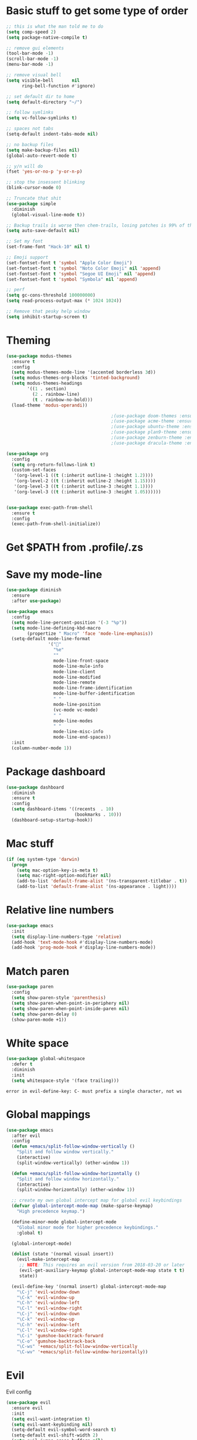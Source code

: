 * Basic stuff to get some type of order
  #+BEGIN_SRC emacs-lisp
    ;; this is what the man told me to do
    (setq comp-speed 2)
    (setq package-native-compile t)

    ;; remove gui elements
    (tool-bar-mode -1)
    (scroll-bar-mode -1)
    (menu-bar-mode -1)

    ;; remove visual bell
    (setq visible-bell       nil
          ring-bell-function #'ignore)

    ;; set default dir to home
    (setq default-directory "~/")

    ;; follow symlinks
    (setq vc-follow-symlinks t)

    ;; spaces not tabs
    (setq-default indent-tabs-mode nil)

    ;; no backup files
    (setq make-backup-files nil)
    (global-auto-revert-mode t)

    ;; y/n will do
    (fset 'yes-or-no-p 'y-or-n-p)

    ;; stop the insessent blinking
    (blink-cursor-mode 0)

    ;; Truncate that shit
    (use-package simple
      :diminish
      (global-visual-line-mode t))

    ;; Backup trails is worse then chem-trails, losing patches is 99% of the time my fault
    (setq auto-save-default nil)

    ;; Set my font
    (set-frame-font "Hack-10" nil t)

    ;; Emoji support
    (set-fontset-font t 'symbol "Apple Color Emoji")
    (set-fontset-font t 'symbol "Noto Color Emoji" nil 'append)
    (set-fontset-font t 'symbol "Segoe UI Emoji" nil 'append)
    (set-fontset-font t 'symbol "Symbola" nil 'append)

    ;; perf
    (setq gc-cons-threshold 100000000)
    (setq read-process-output-max (* 1024 1024))

    ;; Remove that pesky help window
    (setq inhibit-startup-screen t)
  #+END_SRC

* Theming
  #+BEGIN_SRC emacs-lisp
    (use-package modus-themes
      :ensure t
      :config
      (setq modus-themes-mode-line '(accented borderless 3d))
      (setq modus-themes-org-blocks 'tinted-background)
      (setq modus-themes-headings 
            '((1 . section)
              (2 . rainbow-line)
              (t . rainbow-no-bold)))
      (load-theme 'modus-operandi))

                                            ;(use-package doom-themes :ensure t :config (load-theme 'doom-rouge))
                                            ;(use-package acme-theme :ensure t :config (load-theme 'acme))
                                            ;(use-package ubuntu-theme :ensure t: config (load-theme 'ubuntu))
                                            ;(use-package plan9-theme :ensure t)
                                            ;(use-package zenburn-theme :ensure t)
                                            ;(use-package dracula-theme :ensure t)

    (use-package org
      :config
      (setq org-return-follows-link t)
      (custom-set-faces
       '(org-level-1 ((t (:inherit outline-1 :height 1.2))))
       '(org-level-2 ((t (:inherit outline-2 :height 1.15))))
       '(org-level-3 ((t (:inherit outline-3 :height 1.1))))
       '(org-level-3 ((t (:inherit outline-3 :height 1.05))))))


    (use-package exec-path-from-shell
      :ensure t
      :config
      (exec-path-from-shell-initialize))

  #+END_SRC

* Get $PATH from .profile/.zs

* Save my mode-line
  #+begin_src emacs-lisp
    (use-package diminish
      :ensure
      :after use-package)

    (use-package emacs
      :config
      (setq mode-line-percent-position '(-3 "%p"))
      (setq mode-line-defining-kbd-macro
            (propertize " Macro" 'face 'mode-line-emphasis))
      (setq-default mode-line-format
                    '("🌻"
                      "%e"
                      ""
                      mode-line-front-space
                      mode-line-mule-info
                      mode-line-client
                      mode-line-modified
                      mode-line-remote
                      mode-line-frame-identification
                      mode-line-buffer-identification
                      " "
                      mode-line-position
                      (vc-mode vc-mode)
                      " "
                      mode-line-modes
                      " "
                      mode-line-misc-info
                      mode-line-end-spaces))
      :init
      (column-number-mode 1))

  #+end_src

* Package dashboard
  #+BEGIN_SRC emacs-lisp
  (use-package dashboard
    :diminish
    :ensure t
    :config
    (setq dashboard-items '((recents  . 10)
                            (bookmarks . 10)))
    (dashboard-setup-startup-hook))
  #+END_SRC

* Mac stuff
  #+BEGIN_SRC  emacs-lisp
(if (eq system-type 'darwin)
  (progn
    (setq mac-option-key-is-meta t)
    (setq mac-right-option-modifier nil)
    (add-to-list 'default-frame-alist '(ns-transparent-titlebar . t))
    (add-to-list 'default-frame-alist '(ns-appearance . light))))
  #+END_SRC

* Relative line numbers
  #+BEGIN_SRC emacs-lisp
    (use-package emacs
      :init
      (setq display-line-numbers-type 'relative)
      (add-hook 'text-mode-hook #'display-line-numbers-mode)
      (add-hook 'prog-mode-hook #'display-line-numbers-mode))
  #+END_SRC

* Match paren 
  #+begin_src  emacs-lisp
    (use-package paren
      :config
      (setq show-paren-style 'parenthesis)
      (setq show-paren-when-point-in-periphery nil)
      (setq show-paren-when-point-inside-paren nil)
      (setq show-paren-delay 0)
      (show-paren-mode +1))
  #+end_src
  
* White space
#+BEGIN_SRC emacs-lisp
  (use-package global-whitespace
    :defer t
    :diminish
    :init
    (setq whitespace-style '(face trailing)))
#+END_SRC


  #+RESULTS:
  : error in evil-define-key: C- must prefix a single character, not ws
    
  
* Global mappings
  #+begin_src emacs-lisp
    (use-package emacs
      :after evil
      :config
      (defun +emacs/split-follow-window-vertically ()
        "Split and follow window vertically."
        (interactive)
        (split-window-vertically) (other-window 1))

      (defun +emacs/split-follow-window-horizontally ()
        "Split and follow window horizontally."
        (interactive)
        (split-window-horizontally) (other-window 1))

      ;; create my own global intercept map for global evil keybindings
      (defvar global-intercept-mode-map (make-sparse-keymap)
        "High precedence keymap.")

      (define-minor-mode global-intercept-mode
        "Global minor mode for higher precedence keybindings."
        :global t)

      (global-intercept-mode)

      (dolist (state '(normal visual insert))
        (evil-make-intercept-map
         ;; NOTE: This requires an evil version from 2018-03-20 or later
         (evil-get-auxiliary-keymap global-intercept-mode-map state t t)
         state))

      (evil-define-key '(normal insert) global-intercept-mode-map
        "\C-j" 'evil-window-down
        "\C-k" 'evil-window-up
        "\C-h" 'evil-window-left
        "\C-l" 'evil-window-right
        "\C-j" 'evil-window-down
        "\C-k" 'evil-window-up
        "\C-h" 'evil-window-left
        "\C-l" 'evil-window-right
        "\C-i" 'gumshoe-backtrack-forward
        "\C-o" 'gumshoe-backtrack-back
        "\C-ws" '+emacs/split-follow-window-vertically
        "\C-wv" '+emacs/split-follow-window-horizontally))
  #+end_src
* Evil
  Evil config
  #+BEGIN_SRC emacs-lisp
    (use-package evil
      :ensure evil
      :init
      (setq evil-want-integration t)
      (setq evil-want-keybinding nil)
      (setq-default evil-symbol-word-search t)
      (setq-default evil-shift-width 2)
      (setq evil-jumps-cross-buffers nil)
      (setq evil-want-Y-yank-to-eol t)
      (setq evil-want-C-u-scroll t)
      (setq evil-search-module 'evil-search)
      :config

      (evil-define-key 'normal 'global
        ;; select the previously pasted text
        "gp" "`[v`]"
        ;; run the macro in the q register
        "Q" "@q")

      (defalias #'forward-evil-word #'forward-evil-symbol)
      (evil-ex-define-cmd "E[dit]" 'evil-edit)
      (evil-ex-define-cmd "W[rite]" 'evil-write)
      (evil-ex-define-cmd "Wq" 'evil-save-and-close)
      (evil-ex-define-cmd "WQ" 'evil-save-and-close)
      (evil-ex-define-cmd "Wq" 'evil-save-and-close)
      (evil-ex-define-cmd "Qa[ll]" "quitall")
      (evil-ex-define-cmd "qA[ll]" "quitall")
      (evil-ex-define-cmd "QA[ll]" "quitall")

      (setq evil--jumps-buffer-targets "\\*\\(new\\|scratch\\|eshell .*\\)\\*")

      (evil-mode 1)

      (use-package evil-surround
        :ensure t
        :config
        (global-evil-surround-mode 1))

    (use-package evil-escape
      :diminish
      :ensure t
      :init
      (setq evil-escape-delay 0.2)
      (setq evil-escape-unordered-key-sequence t)
      (setq-default evil-escape-key-sequence "jk")
      :config
      (evil-escape-mode))


    (use-package evil-collection
      :after evil
      :ensure t
      :config
      ;; magit uses 'C-i' as tab like GUI emacs doesn't exist
      (evil-define-key 'normal magit-mode-map (kbd "<tab>") #'magit-section-cycle)
      (thread-last evil-collection-mode-list
        (remove 'eshell)
        (setq evil-collection-mode-list))
      (evil-collection-init)))

  #+END_SRC

* Gumshoe
  #+begin_src emacs-lisp
        (use-package gumshoe
          :load-path "~/.emacs.d/gits/gumshoe"
          :diminish 'global-gumshoe-mode
          :config
          (setq gumshoe-display-buffer-action '(display-buffer-same-window))
          (global-gumshoe-mode 1))

  #+end_src

* Narrow
  #+BEGIN_SRC emacs-lisp
    (defun narrow-or-widen-dwim (p)
    "Widen if buffer is narrowed, narrow-dwim otherwise.
    Dwim means: region, org-src-block, org-subtree, or
    defun, whichever applies first.  Narrowing to
    org-src-block actually calls `org-edit-src-code'.

    With prefix P, don't widen, just narrow even if buffer
    is already narrowed."
      (interactive "P")
      (declare (interactive-only))
      (cond ((and (buffer-narrowed-p) (not p)) (widen))
            ((region-active-p)
             (narrow-to-region (region-beginning)
                               (region-end)))
            ((derived-mode-p 'org-mode)
             ;; `org-edit-src-code' is not a real narrowing
             ;; command. Remove this first conditional if
             ;; you don't want it.
             (cond ((ignore-errors (org-edit-src-code) t)
                    (delete-other-windows))
                   ((ignore-errors (org-narrow-to-block) t))
                   (t (org-narrow-to-subtree))))
            ((derived-mode-p 'latex-mode)
             (LaTeX-narrow-to-environment))
            (t (narrow-to-defun))))


    (evil-leader/set-key "oz" 'narrow-or-widen-dwim)
  #+END_SRC

  #+RESULTS:

* Org
   #+BEGIN_SRC emacs-lisp
     (use-package evil-org
       :diminish
       :defer t
       :ensure t
       :after org
       :hook ((org-mode . evil-org-mode)
              (evil-org-mode . (lambda ()
                                 (evil-org-set-key-theme '(textobjects
                                                           insert
                                                           return
                                                           additional
                                                           shift
                                                           todo))))))

     (use-package org-agenda
       :init
       (setq org-agenda-files '("~/org/todo.org"))
       :config
       (evil-leader/set-key
         "oa" 'org-agenda
         "ot" 'org-todo-list
         "ow" 'org-agenda-list)

       (evil-set-initial-state 'org-agenda-mode 'normal)
       (evil-define-key 'normal org-agenda-mode-map
         (kbd "<RET>") 'org-agenda-switch-to
         (kbd "\t") 'org-agenda-goto
         "q" 'org-agenda-quit
         "r" 'org-agenda-redo
         "S" 'org-save-all-org-buffers
         "gj" 'org-agenda-goto-date
         "gJ" 'org-agenda-clock-goto
         "gm" 'org-agenda-bulk-mark
         "go" 'org-agenda-open-link
         "s" 'org-agenda-schedule
         "+" 'org-agenda-priority-up
         "," 'org-agenda-priority
         "-" 'org-agenda-priority-down
         "y" 'org-agenda-todo-yesterday
         "n" 'org-agenda-add-note
         "t" 'org-agenda-todo
         ":" 'org-agenda-set-tags
         ";" 'org-timer-set-timer
         "I" 'helm-org-task-file-headings
         "i" 'org-agenda-clock-in-avy
         "O" 'org-agenda-clock-out-avy
         "u" 'org-agenda-bulk-unmark
         "dd" 'org-agenda-kill
         "x" 'org-agenda-exit
         "j"  'org-agenda-next-line
         "k"  'org-agenda-previous-line
         "vt" 'org-agenda-toggle-time-grid
         "va" 'org-agenda-archives-mode
         "vw" 'org-agenda-week-view
         "vl" 'org-agenda-log-mode
         "vd" 'org-agenda-day-view
         "vc" 'org-agenda-show-clocking-issues
         "g/" 'org-agenda-filter-by-tag
         "o" 'delete-other-windows
         "gh" 'org-agenda-holiday
         "gv" 'org-agenda-view-mode-dispatch
         "f" 'org-agenda-later
         "b" 'org-agenda-earlier
         "c" 'counsel-org-capture
         "e" 'org-agenda-set-effort
         "n" nil  ; evil-search-next
         "{" 'org-agenda-manipulate-query-add-re
         "}" 'org-agenda-manipulate-query-subtract-re
         "A" 'org-agenda-toggle-archive-tag
         "." 'org-agenda-goto-today
         "0" 'evil-digit-argument-or-evil-beginning-of-line
         "<" 'org-agenda-filter-by-category
         ">" 'org-agenda-date-prompt
         "F" 'org-agenda-follow-mode
         "D" 'org-agenda-deadline
         "H" 'org-agenda-do-date-earlier
         "L" 'org-agenda-do-date-later
         "J" 'org-agenda-next-date-line
         "P" 'org-agenda-show-priority
         "R" 'org-agenda-clockreport-mode
         "Z" 'org-agenda-sunrise-sunset
         "T" 'org-agenda-show-tags
         "X" 'org-agenda-clock-cancel
         "[" 'org-agenda-manipulate-query-add
         "g\\" 'org-agenda-filter-by-tag-refine
         "]" 'org-agenda-manipulate-query-subtract)
       )

     (use-package org-capture
       :init
       (setq org-capture-templates '(("t" "Task Entry" entry
                                      (file+headline "~/org/todo.org" "Tasks")
                                      "* TODO %?  \n  %t\n  %a")

                                     ("n" "Note" entry
                                      (file+headline "~/org/notes.org" "Note")
                                      "* %?  \n  %t\n  %a")

                                     ("l" "Limes" entry
                                      (file "~/org/limes.org")
                                      (concat "* TODO %? :vega:  \n"
                                              "  %t\n"
                                              "** DetectTime\n"
                                              "    #+begin_src sh\n"
                                              "       cd /mnt/LimeData/" (format-time-string "%Y%m%d" (current-time)) "\n"
                                              "       VegaDetectTime.py --file \n"
                                              "    #+end_src\n"
                                              "\n"
                                              "** Additional info\n"
                                              "\n"
                                              "** Result\n"
                                              "    " (format-time-string "%y%m%d" (current-time)) "\n"
                                              "    Daniel\n"
                                              "\n"))

                                     ("r" "Remember Entry" entry
                                      (file+headline "~/org/todo.org" "Remember")
                                      "* %?\n  %(org-insert-time-stamp (org-read-date nil t \"+1d\"))\n  %a")))
       :config


       (setq org-agenda-follow-indirect t)
       (setq org-refile-use-outline-path 'file)
       (setq org-refile-targets '((org-agenda-files :maxlevel . 3)))
       (setq org-outline-path-complete-in-steps nil)

       (add-hook 'org-capture-mode-hook 'evil-insert-state))

     (use-package org
       :config
       (org-babel-do-load-languages
        'org-babel-load-languages
        '(
          (shell . t)
          (python . t)
          (plantuml . t)
          ))

       (setq org-plantuml-jar-path "/usr/local/Cellar/plantuml/1.2020.22/libexec/plantuml.jar"))

     (use-package ob-async :ensure t)

     (use-package org-superstar
       :ensure t
       :hook (org-mode . org-superstar-mode))


     (use-package orgit :ensure t)
   #+END_SRC

   #+RESULTS:

* Leader mappings
  #+BEGIN_SRC emacs-lisp
    (use-package evil-leader
      :ensure t
      :config
      (setq evil-leader/in-all-states 1)
      (global-evil-leader-mode)
      (evil-leader/set-leader "<SPC>")
      ;(evil-leader/set-key-for-mode 'eshell-mode "." 'find-file-at-point)
      (evil-leader/set-key
        "." 'counsel-find-file
        "f" '+ispell/toogle-english-swedish-dictonary
        "hh" 'counsel-describe-function
        "hb" 'counsel-descbinds
        "hv" 'counsel-describe-variable
        "b" 'ivy-switch-buffer
        "m" 'counsel-bookmark
        "y" 'counsel-yank-pop
        "os" 'counsel-org-goto
        "i" 'counsel-imenu
        "t" 'vterm
        ":" 'counsel-M-x
        "r" (lambda () (load-file user-init-file))
        "wt" (lambda () (interactive) (toggle-frame-maximized))
        "p!" 'projectile-run-async-shell-command-in-root
        "on" (lambda () (interactive) (find-file "~/org/notes.org"))
        "pt" '+emacs/org-projectile-goto-location-for-project))
      #+END_SRC 

      #+RESULTS:
      : t

* wgrep
  Change stuff in the grep buffer
  #+begin_src emacs-lisp
    (use-package wgrep
      :ensure t)
  #+end_src
  
* Fix color stuff
  #+begin_src  emacs-lisp
    (use-package xterm-color
      :ensure t
      :config
      (setq compilation-environment '("TERM=xterm-256color"))

      (defun +emacs/advice-compilation-filter (f proc string)
        (funcall f proc (xterm-color-filter string)))

      (advice-add 'compilation-filter :around #'+emacs/advice-compilation-filter))
  #+end_src
  
* Package company
  Use company for packages

  #+BEGIN_SRC emacs-lisp
    (use-package company
      :diminish company-mode
      :ensure t
      :config
      (setq company-backends '((company-files company-capf)))
      (setq company-idle-delay 0)
      (setq company-minimum-prefix-length 1)
      (setq company-tooltip-align-annotations t)
      (setq company-global-modes '(not eshell-mode))
      (global-company-mode 1))
  #+END_SRC

* Package counsel
  #+BEGIN_SRC emacs-lisp
    (use-package ivy
      :diminish
      ;:hook (after-init . ivy-mode)
      :config
      (setq ivy-wrap t)
      (setq ivy-height 15)
      (setq ivy-display-style nil)
      (setq ivy-re-builders-alist
            '((t . ivy--regex-plus)))
      (setq ivy-use-virtual-buffers t)
      (setq ivy-count-format "(%d/%d) ")
      (evil-leader/set-key "r" 'ivy-resume)
      (define-key ivy-minibuffer-map (kbd "C-SPC") 'ivy-dispatching-done)
      (define-key ivy-minibuffer-map (kbd "S-C-SPC") 'ivy-occur)
      (define-key ivy-minibuffer-map (kbd "<C-return>") 'ivy-occur)
      (ivy-mode 1))

    (use-package ivy-rich
      :ensure t
      :init
      (setq ivy-rich-parse-remote-buffer nil)
      :config
      (setcdr (assq t ivy-format-functions-alist) #'ivy-format-function-line)
      (ivy-rich-mode 1))

    (use-package swiper
      :ensure t
      :config
      (evil-leader/set-key "s" 'swiper))

    (use-package counsel
      :ensure t
      :config
      (setq counsel-ag-base-command "ag --nocolor --nogroup --smart-case --column %s")
      (defun +ivy-git-grep-other-window-action (x)
        "Opens the current candidate in another window."
        (when (string-match "\\`\\(.*?\\):\\([0-9]+\\):\\(.*\\)\\'" x)
          (select-window
           (with-ivy-window
             (let ((file-name   (match-string-no-properties 1 x))
                   (line-number (match-string-no-properties 2 x)))
               (find-file-other-window (expand-file-name file-name (ivy-state-directory ivy-last)))
               (goto-char (point-min))
               (forward-line (1- (string-to-number line-number)))
               (re-search-forward (ivy--regex ivy-text t) (line-end-position) t)
               (run-hooks 'counsel-grep-post-action-hook)
               (selected-window))))))

      (ivy-add-actions
       'counsel-rg
       '(("j" +ivy-git-grep-other-window-action "open in other window")))

      (defun +eshell-there (file)
        "Run eshell in directory of FILE."
        (interactive "Directory: ")
        (let* ((default-directory
                 (file-name-directory
                  (expand-file-name
                   (substitute-in-file-name file))))
               (name (car (last (split-string default-directory "/" t))))
               (b-name (concat "*eshell " (eshell/pwd) "*")))
          (if (null (get-buffer b-name))
              (let ((buf (eshell '(4))))
                (switch-to-buffer (other-buffer buf))
                (switch-to-buffer-other-window buf)
                (rename-buffer b-name))
            (switch-to-buffer-other-window (get-buffer b-name)))))

      (defun +run-async-command-there (file)
        "Run async command in directory of FILE."
        (interactive "Directory: ")
        (let* ((default-directory
                 (file-name-directory
                  (expand-file-name
                   (substitute-in-file-name file)))))
               (call-interactively #'async-shell-command)))

      (ivy-add-actions
       'counsel-find-file
       '(("!" +run-async-command-there "run async command here")
         ("e" +eshell-there "open eshell here")))

      (defun +ivy/projectile-find-file ()
        (interactive)
        (let ((this-command 'counsel-find-file))
          (call-interactively
           (if (or (file-equal-p default-directory "~")
                   (file-equal-p default-directory "/"))
               #'counsel-find-file
             (let ((files (projectile-current-project-files)))
               (if (<= (length files) ivy-sort-max-size)
                   #'counsel-projectile-find-file
                 #'projectile-find-file))))))

      (setq counsel-find-file-at-point t)

      (evil-leader/set-key
        "SPC" '+ivy/projectile-find-file
        "a" '+ivy/projectile-find-file))
  #+END_SRC

* Compilation
#+begin_src emacs-lisp
  (use-package emacs
    :init
    (setq compilation-scroll-output t)
    :config
    (add-hook 'compilation-mode-hook 'compilation-mode-configuration))
#+end_src

* Dired stuff
  #+begin_src emacs-lisp
    (use-package dired
      :config
      (defun dired-mode-configuration ()
          (with-eval-after-load 'evil-collection
            (evil-collection-define-key 'normal 'dired-mode-map (kbd "TAB") nil)
            (evil-collection-define-key 'normal 'dired-mode-map (kbd "<tab>") 'dired-subtree-toggle)
            (dired-hide-details-mode 1)))

      (add-hook 'dired-mode-hook 'dired-mode-configuration))

      (use-package dired-subtree :ensure t)
  #+end_src

* LSP
  #+begin_src emacs-lisp
    (use-package lsp-mode
      :ensure t
      :hook (prog-mode . (lambda ()
                           (unless (derived-mode-p 'clojure-mode 'emacs-lisp-mode 'lisp-mode)
                             (lsp-deferred))))
      :config
      (defun lsp-mode-configuration ()
        (with-eval-after-load 'evil
          (define-key evil-normal-state-local-map "K" 'lsp-describe-thing-at-point)
          (define-key evil-normal-state-local-map "gd" 'lsp-find-definition)
          (define-key evil-normal-state-local-map "gr" 'lsp-find-references)))
      (setq lsp-file-watch-threshold 1000)
      (setq lsp-completion-provider :capf)
      (setq lsp-headerline-breadcrumb-enable nil)
      (add-hook 'lsp-mode-hook 'lsp-mode-configuration)
      (evil-leader/set-key
        "lr" 'lsp-rename
        "lf" 'lsp-format-buffer))

    (use-package lsp-ivy
      :ensure t
      :config
      (evil-leader/set-key "ls" 'lsp-ivy-global-workspace-symbol))

    (use-package flycheck
      :ensure t
      :init (add-hook 'prog-mode-hook 'flycheck-mode)
      :config

      (setq-default flycheck-disabled-checkers
                    (append flycheck-disabled-checkers
                            '(javascript-jshint json-jsonlist)))
      (flycheck-add-mode 'javascript-eslint 'js-mode)
      (add-hook 'flycheck-mode-hook 'add-node-modules-path))
  #+end_src

* WD management
  #+begin_src emacs-lisp
    (use-package projectile
      :ensure t
      :config
      (projectile-mode +1)
      projectile-project-root-files #'( ".projectile" )
      projectile-project-root-files-functions #'(projectile-root-top-down
                                                 projectile-root-top-down-recurring
                                                 projectile-root-bottom-up
                                                 projectile-root-local))
    (use-package counsel-projectile
      :diminish
      :ensure t
      :config
      (setcar counsel-projectile-switch-project-action 4)

      (setq counsel-projectile-org-capture-templates
            '(("p"
               "[${name}] Project Task"
               entry (file+headline "${root}/notes.org" "Tasks")
               "* TODO %?\n  %u\n  %a")))

      (evil-leader/set-key
        "pp" 'counsel-projectile-switch-project
        "pi" 'projectile-invalidate-cache
        "pt" 'projectile-test-project
        "pg" 'counsel-projectile-rg
        "pq" 'projectile-toggle-between-implementation-and-test
        "oc" 'org-capture
        "os" 'org-store-link
        "pa" 'counsel-projectile-org-agenda
        "pr" 'projectile-run-project
        "pb" 'projectile-switch-to-buffer)
      (counsel-projectile-mode))
  #+end_src

  #+RESULTS:
  : t

* Terminal
  #+begin_src emacs-lisp
    (use-package eshell
      :ensure t
      :init
      (setq eshell-hist-ignoredups t
            eshell-save-history-on-exit t
            eshell-destroy-buffer-when-process-dies t)

      ;; Require file where 'eshell/pwd is defined for further usage
      (require 'em-dirs)

      (setenv "PAGER" "cat")

      (defun eshell-pwd-rename (&optional i)
        "Renames eshell buffer to *eshell <pwd> <number of buffers with this name>*"
        (interactive)
        (unless i (setq i 0))
        (let* ((buffer-cwd (if (buffer-file-name)
                               (file-name-directory (buffer-file-name))
                             default-directory))
               (name (car (last (split-string buffer-cwd "/" t))))
               (b-name (if (zerop i)
                           (concat "*eshell " (eshell/pwd) "*")
                         (concat "*eshell " (eshell/pwd) " " (number-to-string i) "*"))))
          (cond ((string= (buffer-name) b-name) nil)
                ((null (get-buffer b-name)) (rename-buffer b-name))
                (t (eshell-pwd-rename (1+ i))))))

      (defun eshell-here ()
        "Opens up a new shell in the directory associated with the current buffer's file."
        (interactive)
        (let* ((parent (if (buffer-file-name)
                           (file-name-directory (buffer-file-name))
                         default-directory))
               (name (car (last (split-string parent "/" t))))
               (b-name (concat "*eshell " (eshell/pwd) "*")))
          (if (null (get-buffer b-name))
              (let ((buf (eshell "new")))
                (switch-to-buffer (other-buffer buf))
                (switch-to-buffer-other-window buf)
                (rename-buffer b-name))
            (switch-to-buffer-other-window (get-buffer b-name)))))

      (defun eshell-project-root ()
        (interactive)
        (let ((buf (projectile-run-eshell 1)))
          (switch-to-buffer (other-buffer buf))
          (switch-to-buffer-other-window buf)))


      (defun +eshell/goto-end-of-prompt ()
        "Move cursor to the prompt when switching to insert mode (if point isn't
                    already there)."
        (interactive)
        (goto-char (point-max))
        (evil-append 1))

      (defun +eshell/counsel-esh-history-normal ()
        "Move cursor to the end of the buffer before calling counsel-esh-history
                      and change `state` to insert"
        (interactive)
        (goto-char (point-max))
        (eshell-bol)
        (unwind-protect
            (kill-line)
          (progn
            (evil-append-line 0)
            (counsel-esh-history))))


      (defun eshell-mode-configuration ()
        (with-eval-after-load 'evil-collection

          (define-key evil-normal-state-local-map "I" (lambda () (interactive) (eshell-bol) (evil-insert 1)))
          (define-key evil-normal-state-local-map (kbd "S") (lambda () (interactive) (eshell-bol) (kill-line) (evil-append 1)))
          (define-key evil-normal-state-local-map (kbd "C-p") 'eshell-previous-prompt)
          (define-key evil-normal-state-local-map (kbd "C-n") 'eshell-next-prompt)
          (define-key evil-visual-state-local-map (kbd "<return>") (lambda () (interactive) (progn (eshell-send-input t) (evil-normal-state))))
          (define-key evil-normal-state-local-map "\C-ws" (lambda () (interactive) (split-window-vertically) (other-window 1) (eshell "new")))
          (define-key evil-normal-state-local-map "\C-wv" (lambda () (interactive) (split-window-horizontally) (other-window 1) (eshell "new")))
          (define-key eshell-mode-map (kbd "<tab>") 'completion-at-point)
          (define-key evil-normal-state-local-map (kbd "C-r") '+eshell/counsel-esh-history-normal)
          (define-key evil-insert-state-local-map (kbd "C-r") 'counsel-esh-history)
          (define-key evil-normal-state-local-map (kbd "<return>") '+eshell/goto-end-of-prompt)))

      (defun eshell/ff (&rest args)
        (apply #'find-file args))

                                            ;(eshell-hist-initialize)

      (evil-leader/set-key "e" 'eshell-here
        "pe" 'eshell-project-root)

      (add-hook 'eshell-directory-change-hook 'eshell-pwd-rename)
      (add-hook 'eshell-pre-command-hook 'eshell-save-some-history)
      (add-hook 'eshell-mode-hook 'eshell-mode-configuration))
  #+end_src

  #+RESULTS:
  
* Magit

  #+begin_src emacs-lisp
      (use-package magit
        :ensure t
        :config
        (evil-leader/set-key "gg" 'magit)
        (evil-leader/set-key "gd" 'magit-diff)
        (evil-leader/set-key "gb" 'magit-blame)
        (evil-leader/set-key "gl" 'magit-log-branches)
        (evil-leader/set-key "gc" 'magit-checkout)
        (evil-leader/set-key "gf" 'magit-fetch-all)
        (evil-leader/set-key "gf" 'magit-log-buffer-file))

  #+end_src

* Check spelling
  #+begin_src emacs-lisp
        (use-package flyspell
          :ensure t
          ;;inside git commit and markdown
          :hook ((git-commit-mode org-mode markdown-mode) . flyspell-mode)
          :config
          (setq flyspell-default-dictionary "en_US"))

        (defun +ispell/toogle-english-swedish-dictonary ()
          "Toggle `Ispell´ dictionary between English and Swedish."
          (interactive)
          (when (bound-and-true-p flyspell-mode)
            (cond
             ((string-equal ispell-local-dictionary "en_US")   (ispell-change-dictionary "swedish"))
             ((string-equal ispell-local-dictionary "swedish") (ispell-change-dictionary "en_US"))
             (t                                                (ispell-change-dictionary "en_US")))))
  #+end_src

  #+RESULTS:
  : +ispell/toogle-english-swedish-dictonary

* Language specific stuff
** Readable data files
   #+begin_src emacs-lisp
  (use-package yaml-mode :ensure t)
  (use-package json-mode :ensure t)
   #+end_src
 
** Go
   #+begin_src emacs-lisp
  (use-package go-mode
  :ensure t)
   #+end_src
 
** Clojure
   #+begin_src emacs-lisp
  (use-package clojure-mode :ensure t :defer t)
  (use-package cider :ensure t :defer t)
   #+end_src

** JS and stuff
   #+begin_src emacs-lisp
     (use-package emacs
       :config
       (setq js-indent-level 2))

     (use-package web-mode
       :ensure t
       :defer t
       :custom
       (web-mode-markup-indent-offset 2)
       (web-mode-css-indent-offset 2)
       (web-mode-code-indent-offset 2)
       :config
       (setq web-mode-content-types-alist '(("jsx" . "\\.js[x]?\\'")))
       (add-to-list 'auto-mode-alist '("\\.jsx?$" . web-mode)))

     (use-package add-node-modules-path :ensure t)
   #+end_src

** Python
  #+begin_src emacs-lisp
    (use-package elpy
      :ensure t
      :init
      (setq python-shell-interpreter "ipython3"
            python-shell-interpreter-args "-i --simple-prompt")
      :config
      (evil-leader/set-key "q" 'elpy-shell-switch-to-shell)
      (add-hook 'elpy-mode-hook (lambda () (highlight-indentation-mode -1)))
      (elpy-enable))
   #+end_src

** Godot
   #+begin_src emacs-lisp
     (use-package gdscript-mode
       :ensure t
       :config
       (evil-leader/set-key-for-mode 'gdscript-mode "pr" 'gdscript-godot-run-project)
       (setq gdscript-use-tab-indents nil)
       (setq gdscript-indent-offset 4))
   #+end_src

* Devdocs
#+begin_src  emacs-lisp
  (use-package devdocs
    :ensure t
    :config
    (evil-leader/set-key "lk" 'devdocs-lookup))
#+end_src

* Postman
  #+begin_src emacs-lisp
(use-package restclient
  :ensure t
  :config
  (add-to-list 'auto-mode-alist '("\\.http\\'" . restclient-mode)))
  #+end_src

* Jupyter notebooks
  #+begin_src emacs-lisp 
   (use-package ein
    :ensure t
    :config
    (setq ein:polymode t))
  #+end_src

* Eshell functions
#+begin_src emacs-lisp
  (defun eshell/awswhoami (&rest args)
    (let ((profile (getenv "AWS_PROFILE")))
      (message (if (null profile) "default" profile))))

  (defun slurp (f)
    (with-temp-buffer
      (insert-file-contents f)
      (buffer-substring-no-properties
       (point-min)
       (point-max))))

  (defun eshell/awsprofile (&rest args)
    (require 'seq)
    (let* ((matches (seq-filter (apply-partially 'string-match "\^\[*.\]\$")
                                (split-string (slurp "~/.aws/credentials"))))
           (trim (seq-map (lambda (x) (string-trim x "\\[" "\\]")) matches))
           (choice (ivy-read "AWS Profile: " trim)))
      (setenv "AWS_PROFILE" choice)))

  (require 'cl)
  (require 'subr-x)

  (defun eshell/absolut-ls (&optional path)
    (let* ((fixed-path (if path path "./"))
           (files-command (concat "cd " fixed-path "ls " fixed-path " | xargs -I {} readlink -f -- {}"))
           (command-result (shell-command-to-string files-command))
           (files (split-string command-result "\n")))
      (when (not (string< "ls: cannot access" command-result)) files)))

  (setq debug-on-error '())

  (defun eshell/ls-map (&optional maybe-path &rest maybe-command)
    (let* ((files-and-command (if-let (maybe-files (eshell/absolut-ls maybe-path))
                                  (list maybe-files maybe-command)
                                (list (eshell/absolut-ls) (cons maybe-path maybe-command))))
           (files (car files-and-command))
           (command (car (cdr files-and-command)))
           (fixed-command (if (member "$" command) command (append command '("$")))))
      (string-join
       (cl-map 'list
               (lambda (file)
                 (let* ((command-with-inserted-file (string-join
                                                     (cl-map 'list
                                                             (lambda (s)
                                                               ()
                                                               (if (string= s "$") file s))
                                                             fixed-command)
                                                     " "))
                        (result (shell-command-to-string command-with-inserted-file)))
                   (concat file ":\n" result)))
               files)
       "\n")))
#+end_src

#+RESULTS:
: eshell/ls-map

* Gnys
        
  #+begin_src emacs-lisp
  (use-package gnus
  :config
(setq user-mail-address "daniel.dpettersson.net@gmail.com"
      user-full-name "Daniel Pettersson")

(setq gnus-select-method
      '(nnimap "gmail"
               (nnimap-address "imap.gmail.com")
               (nnimap-server-port "imaps")
               (nnimap-stream ssl)))

(setq smtpmail-smtp-server "smtp.gmail.com"
      smtpmail-smtp-service 587
      gnus-ignored-newsgroups "^to\\.\\|^[0-9. ]+\\( \\|$\\)\\|^[\"]\"[#'()]")
)
  #+end_src

* Axe aws stuff
  #+begin_src emacs-lisp
        (use-package axe
        :ensure nil
        :load-path "~/Workspace/axe/"
        :config
        (setq axe-region 'eu-central-1)
        (setq axe-profile 'default)
        (setq axe-logs-log-groups-prefix
              '("/aws/lambda/"
                "/aws/codebuild/"
                "/aws/lambda/IkeaServices-User"
                "/aws/lambda/IkeaServices"
                "/aws/lambda/Environment"
                "/aws/lambda/HealthAndMonitoring"
                "/aws/lambda/SecretsReplication"
                "/aws/lambda/Grafana"
                "/aws/lambda/DeploymentInfrastructure"
                "/aws/lambda/PipelineInfrastructure"
                "/aws/lambda/GlobalInfrastructure"
                "/aws/lambda/FunctionalTestUserPool"
                "/aws/lambda/InternalInfrastructure"
                "/aws/lambda/healthcheckroute53"
                "/aws/lambda/Assets"
                "/aws/lambda/SecurityHeaders"
                "/aws/lambda/FeatureToggles"
                "/aws/lambda/DeployDefaultValues"
                "/aws/lambda/Clusterpool"))

        (defun axe-logs-describe-log-groups-with-comp ()
          "Describe aws logs with compleation from AXE-LOGS-LOG-GROUPS-PREFIX."
          (interactive)
          (let ((prefix (completing-read "Prefix: " axe-logs-log-groups-prefix)))
            (axe-logs-describe-log-groups prefix :auto-follow nil)))
        
        (evil-leader/set-key "cl" 'axe-logs-describe-log-groups-with-comp))
  #+end_src
  
* Mu4e
  #+begin_src emacs-lisp
   (use-package mu4e
      :ensure nil
      :load-path "/usr/local/Cellar/mu/1.4.13/share/emacs/site-lisp/mu/mu4e/"
      :config

      ;(setq mu4e-mu-binary "/usr/local/Cellar/mu/1.4.13/mu")
      ;; default
      (setq mu4e-maildir (expand-file-name "~/Mail"))

      (setq mu4e-drafts-folder "/[Gmail].Drafts")
      (setq mu4e-sent-folder   "/[Gmail].Sent Mail")
      (setq mu4e-trash-folder  "/[Gmail].Trash")

      (setq mu4e-sent-messages-behavior 'delete)

      (setq mu4e-maildir-shortcuts
            '(("/INBOX"             . ?i)
              ("/[Gmail].Sent Mail" . ?s)
              ("/[Gmail].Trash"     . ?t)))

      ;; allow for updating mail using 'U' in the main view:
      (setq mu4e-get-mail-command "mbsync -a")

      (setq user-mail-address "daniel@dpettersson.net"
            user-full-name "Daniel Pettersson"))

  #+end_src

* Tramp
  #+begin_src emacs-lisp
    (use-package tramp
      :init
      (setq tramp-default-method "ssh"))

    (use-package counsel-tramp
      :ensure t
      :config
      (evil-leader/set-key
        "t" 'counsel-tramp))
  #+end_src


